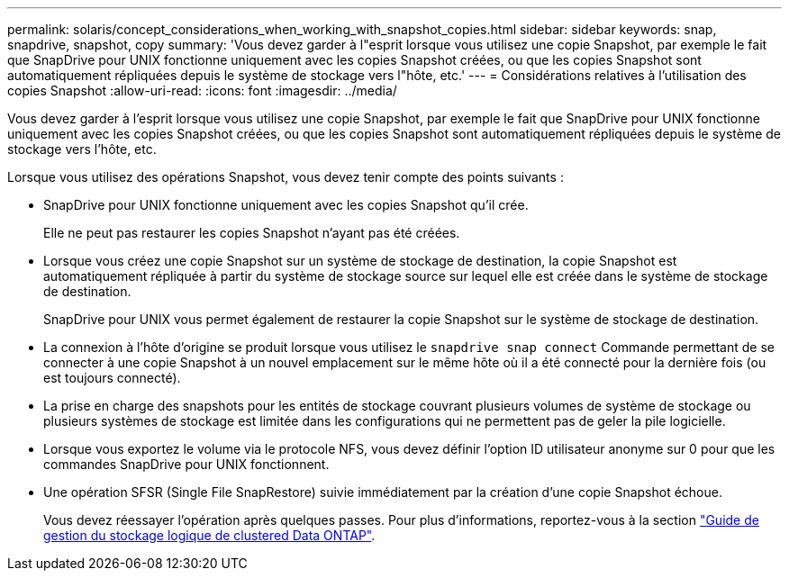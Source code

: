 ---
permalink: solaris/concept_considerations_when_working_with_snapshot_copies.html 
sidebar: sidebar 
keywords: snap, snapdrive, snapshot, copy 
summary: 'Vous devez garder à l"esprit lorsque vous utilisez une copie Snapshot, par exemple le fait que SnapDrive pour UNIX fonctionne uniquement avec les copies Snapshot créées, ou que les copies Snapshot sont automatiquement répliquées depuis le système de stockage vers l"hôte, etc.' 
---
= Considérations relatives à l'utilisation des copies Snapshot
:allow-uri-read: 
:icons: font
:imagesdir: ../media/


[role="lead"]
Vous devez garder à l'esprit lorsque vous utilisez une copie Snapshot, par exemple le fait que SnapDrive pour UNIX fonctionne uniquement avec les copies Snapshot créées, ou que les copies Snapshot sont automatiquement répliquées depuis le système de stockage vers l'hôte, etc.

Lorsque vous utilisez des opérations Snapshot, vous devez tenir compte des points suivants :

* SnapDrive pour UNIX fonctionne uniquement avec les copies Snapshot qu'il crée.
+
Elle ne peut pas restaurer les copies Snapshot n'ayant pas été créées.

* Lorsque vous créez une copie Snapshot sur un système de stockage de destination, la copie Snapshot est automatiquement répliquée à partir du système de stockage source sur lequel elle est créée dans le système de stockage de destination.
+
SnapDrive pour UNIX vous permet également de restaurer la copie Snapshot sur le système de stockage de destination.

* La connexion à l'hôte d'origine se produit lorsque vous utilisez le `snapdrive snap connect` Commande permettant de se connecter à une copie Snapshot à un nouvel emplacement sur le même hôte où il a été connecté pour la dernière fois (ou est toujours connecté).
* La prise en charge des snapshots pour les entités de stockage couvrant plusieurs volumes de système de stockage ou plusieurs systèmes de stockage est limitée dans les configurations qui ne permettent pas de geler la pile logicielle.
* Lorsque vous exportez le volume via le protocole NFS, vous devez définir l'option ID utilisateur anonyme sur 0 pour que les commandes SnapDrive pour UNIX fonctionnent.
* Une opération SFSR (Single File SnapRestore) suivie immédiatement par la création d'une copie Snapshot échoue.
+
Vous devez réessayer l'opération après quelques passes. Pour plus d'informations, reportez-vous à la section link:http://docs.netapp.com/ontap-9/topic/com.netapp.doc.dot-cm-vsmg/home.html["Guide de gestion du stockage logique de clustered Data ONTAP"].


